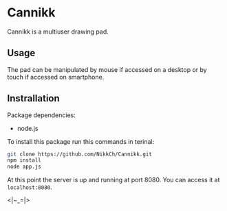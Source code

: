 * Cannikk
Cannikk is a multiuser drawing pad.
** Usage
The pad can be manipulated by mouse if accessed on a desktop or by touch if
accessed on smartphone.
** Instrallation
Package dependencies:
- node.js

To install this package run  this commands in terinal:
#+BEGIN_SRC sh
  git clone https://github.com/NikkCh/Cannikk.git
  npm install
  node app.js
#+END_SRC

At this point the server is up and running at port 8080.
You can access it at ~localhost:8080~.

<|~_=|>
